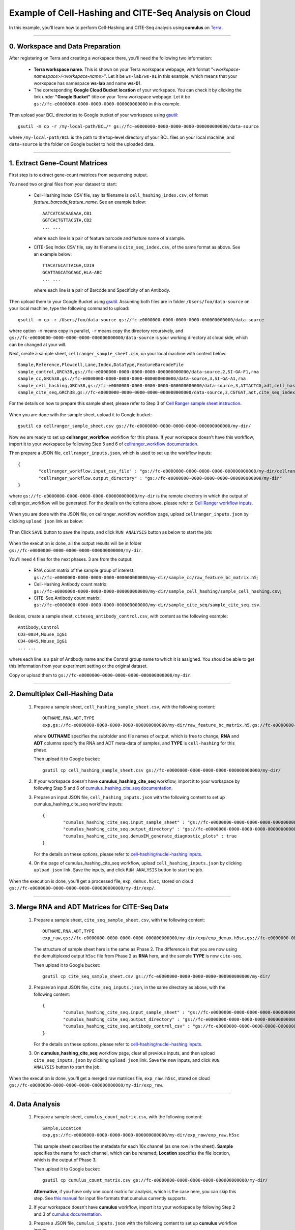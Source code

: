 Example of Cell-Hashing and CITE-Seq Analysis on Cloud
++++++++++++++++++++++++++++++++++++++++++++++++++++++

In this example, you'll learn how to perform Cell-Hashing and CITE-Seq analysis using **cumulus** on Terra_.

-----------------------------

0. Workspace and Data Preparation
^^^^^^^^^^^^^^^^^^^^^^^^^^^^^^^^^^

After registering on Terra and creating a workspace there, you'll need the following two information:

	* **Terra workspace name**. This is shown on your Terra workspace webpage, with format *"<workspace-namespace>/<workspace-name>"*. Let it be ``ws-lab/ws-01`` in this example, which means that your workspace has namespace **ws-lab** and name **ws-01**.
	* The corresponding **Google Cloud Bucket location** of your workspace. You can check it by clicking the link under **"Google Bucket"** title on your Terra workspace webpage. Let it be ``gs://fc-e0000000-0000-0000-0000-000000000000`` in this example.

Then upload your BCL directories to Google bucket of your workspace using gsutil_::

	gsutil -m cp -r /my-local-path/BCL/* gs://fc-e0000000-0000-0000-0000-000000000000/data-source

where ``/my-local-path/BCL`` is the path to the top-level directory of your BCL files on your local machine, and ``data-source`` is the folder on Google bucket to hold the uploaded data.

------------------------

1. Extract Gene-Count Matrices
^^^^^^^^^^^^^^^^^^^^^^^^^^^^^^^^^

First step is to extract gene-count matrices from sequencing output. 


You need two original files from your dataset to start:

	* Cell-Hashing Index CSV file, say its filename is ``cell_hashing_index.csv``, of format *feature_barcode,feature_name*. See an example below::

		AATCATCACAAGAAA,CB1
		GGTCACTGTTACGTA,CB2
		... ...

	  where each line is a pair of feature barcode and feature name of a sample.

	* CITE-Seq Index CSV file, say its filename is ``cite_seq_index.csv``, of the same format as above. See an example below::

		TTACATGCATTACGA,CD19
		GCATTAGCATGCAGC,HLA-ABC
		... ...

	  where each line is a pair of Barcode and Specificity of an Antibody.

Then upload them to your Google Bucket using gsutil_. Assuming both files are in folder ``/Users/foo/data-source`` on your local machine, type the following command to upload::

	gsutil -m cp -r /Users/foo/data-source gs://fc-e0000000-0000-0000-0000-000000000000/data-source

where option ``-m`` means copy in parallel, ``-r`` means copy the directory recursively, and ``gs://fc-e0000000-0000-0000-0000-000000000000/data-source`` is your working directory at cloud side, which can be changed at your will.

Next, create a sample sheet, ``cellranger_sample_sheet.csv``, on your local machine with content below::

	Sample,Reference,Flowcell,Lane,Index,DataType,FeatureBarcodeFile
	sample_control,GRCh38,gs://fc-e0000000-0000-0000-0000-000000000000/data-source,2,SI-GA-F1,rna
	sample_cc,GRCh38,gs://fc-e0000000-0000-0000-0000-000000000000/data-source,3,SI-GA-A1,rna
	sample_cell_hashing,GRCh38,gs://fc-e0000000-0000-0000-0000-000000000000/data-source,3,ATTACTCG,adt,cell_hashing_index.csv
	sample_cite_seq,GRCh38,gs://fc-e0000000-0000-0000-0000-000000000000/data-source,3,CGTGAT,adt,cite_seq_index.csv

For the details on how to prepare this sample sheet, please refer to Step 3 of `Cell Ranger sample sheet instruction`_.

	.. _Cell Ranger sample sheet instruction: ../cellranger.html

When you are done with the sample sheet, upload it to Google bucket::

	gsutil cp cellranger_sample_sheet.csv gs://fc-e0000000-0000-0000-0000-000000000000/my-dir/

Now we are ready to set up **cellranger_workflow** workflow for this phase. If your workspace doesn't have this workflow, import it to your workspace by following Step 5 and 6 of `cellranger_workflow documentation <../cellranger.html>`_. 

Then prepare a JSON file, ``cellranger_inputs.json``, which is used to set up the workflow inputs::

	{
		"cellranger_workflow.input_csv_file" : "gs://fc-e0000000-0000-0000-0000-000000000000/my-dir/cellranger_sample_sheet.csv",
		"cellranger_workflow.output_directory" : "gs://fc-e0000000-0000-0000-0000-000000000000/my-dir"
	}

where ``gs://fc-e0000000-0000-0000-0000-000000000000/my-dir`` is the remote directory in which the output of cellranger_workflow will be generated. For the details on the options above, please refer to `Cell Ranger workflow inputs`_.

	.. _Cell Ranger workflow inputs: ../cellranger.html#cellranger-workflow-inputs

When you are done with the JSON file, on cellranger_workflow workflow page, upload ``cellranger_inputs.json`` by clicking ``upload json`` link as below:

	.. image:: ../images/upload_json.png 
	   :scale: 70%

Then Click ``SAVE`` button to save the inputs, and click ``RUN ANALYSIS`` button as below to start the job:

	.. image:: ../images/run_analysis.png
	   :scale: 70%

When the execution is done, all the output results will be in folder ``gs://fc-e0000000-0000-0000-0000-000000000000/my-dir``. 

You'll need 4 files for the next phases. 3 are from the output:

	* RNA count matrix of the sample group of interest: ``gs://fc-e0000000-0000-0000-0000-000000000000/my-dir/sample_cc/raw_feature_bc_matrix.h5``;
	* Cell-Hashing Antibody count matrix: ``gs://fc-e0000000-0000-0000-0000-000000000000/my-dir/sample_cell_hashing/sample_cell_hashing.csv``;
	* CITE-Seq Antibody count matrix: ``gs://fc-e0000000-0000-0000-0000-000000000000/my-dir/sample_cite_seq/sample_cite_seq.csv``.

Besides, create a sample sheet, ``citeseq_antibody_control.csv``, with content as the following example::

	Antibody,Control
	CD3-0034,Mouse_IgG1
	CD4-0045,Mouse_IgG1
	... ...

where each line is a pair of Antibody name and the Control group name to which it is assigned. You should be able to get this information from your experiment setting or the original dataset.

Copy or upload them to ``gs://fc-e0000000-0000-0000-0000-000000000000/my-dir``.

-------------------------------------

2. Demultiplex Cell-Hashing Data
^^^^^^^^^^^^^^^^^^^^^^^^^^^^^^^^^^^^^

	#. Prepare a sample sheet, ``cell_hashing_sample_sheet.csv``, with the following content::

		OUTNAME,RNA,ADT,TYPE
		exp,gs://fc-e0000000-0000-0000-0000-000000000000/my-dir/raw_feature_bc_matrix.h5,gs://fc-e0000000-0000-0000-0000-000000000000/my-dir/sample_cell_hashing.csv,cell-hashing

	   where **OUTNAME** specifies the subfolder and file names of output, which is free to change, **RNA** and **ADT** columns specify the RNA and ADT meta-data of samples, and **TYPE** is ``cell-hashing`` for this phase.

	   Then upload it to Google bucket::

	   	gsutil cp cell_hashing_sample_sheet.csv gs://fc-e0000000-0000-0000-0000-000000000000/my-dir/

	#. If your workspace doesn't have **cumulus_hashing_cite_seq** workflow, import it to your workspace by following Step 5 and 6 of `cumulus_hashing_cite_seq documentation <../hashing_cite_seq.html>`_.
	
	#. Prepare an input JSON file, ``cell_hashing_inputs.json`` with the following content to set up cumulus_hashing_cite_seq workflow inputs::

		{
			"cumulus_hashing_cite_seq.input_sample_sheet" : "gs://fc-e0000000-0000-0000-0000-000000000000/my-dir/cell_hashing_sample_sheet.csv",
			"cumulus_hashing_cite_seq.output_directory" : "gs://fc-e0000000-0000-0000-0000-000000000000/my-dir/",
			"cumulus_hashing_cite_seq.demuxEM_generate_diagnostic_plots" : true
		}

	   For the details on these options, please refer to `cell-hashing/nuclei-hashing inputs`_.

	   .. _cell-hashing/nuclei-hashing inputs: ../hashing_cite_seq.html#cumulus-hashing-cite-seq-inputs

	#. On the page of cumulus_hashing_cite_seq workflow, upload ``cell_hashing_inputs.json`` by clicking ``upload json`` link. Save the inputs, and click ``RUN ANALYSIS`` button to start the job.

When the execution is done, you'll get a processed file, ``exp_demux.h5sc``, stored on cloud ``gs://fc-e0000000-0000-0000-0000-000000000000/my-dir/exp/``.


----------------------------------------------------

3. Merge RNA and ADT Matrices for CITE-Seq Data
^^^^^^^^^^^^^^^^^^^^^^^^^^^^^^^^^^^^^^^^^^^^^^^^^^^^

	#. Prepare a sample sheet, ``cite_seq_sample_sheet.csv``, with the following content::

		OUTNAME,RNA,ADT,TYPE
		exp_raw,gs://fc-e0000000-0000-0000-0000-000000000000/my-dir/exp/exp_demux.h5sc,gs://fc-e0000000-0000-0000-0000-000000000000/my-dir/sample_cite_seq.csv,cite-seq

	   The structure of sample sheet here is the same as Phase 2. The difference is that you are now using the demultiplexed output ``h5sc`` file from Phase 2 as **RNA** here, and the sample **TYPE** is now ``cite-seq``.

	   Then upload it to Google bucket::

	   	gsutil cp cite_seq_sample_sheet.csv gs://fc-e0000000-0000-0000-0000-000000000000/my-dir/

	#. Prepare an input JSON file, ``cite_seq_inputs.json``, in the same directory as above, with the following content::

		{
			"cumulus_hashing_cite_seq.input_sample_sheet" : "gs://fc-e0000000-0000-0000-0000-000000000000/my-dir/cite_seq_sample_sheet.csv",
			"cumulus_hashing_cite_seq.output_directory" : "gs://fc-e0000000-0000-0000-0000-000000000000/my-dir/",
			"cumulus_hashing_cite_seq.antibody_control_csv" : "gs://fc-e0000000-0000-0000-0000-000000000000/my-dir/citeseq_antibody_control.csv"
		}

	   For the details on these options, please refer to `cell-hashing/nuclei-hashing inputs`_.

	#. On **cumulus_hashing_cite_seq** workflow page, clear all previous inputs, and then upload ``cite_seq_inputs.json`` by clicking ``upload json`` link. Save the new inputs, and click ``RUN ANALYSIS`` button to start the job.

When the execution is done, you'll get a merged raw matrices file, ``exp_raw.h5sc``, stored on cloud ``gs://fc-e0000000-0000-0000-0000-000000000000/my-dir/exp_raw``.


-------------------

4. Data Analysis
^^^^^^^^^^^^^^^^^^^

	#. Prepare a sample sheet, ``cumulus_count_matrix.csv``, with the following content::

		Sample,Location
		exp,gs://fc-e0000000-0000-0000-0000-000000000000/my-dir/exp_raw/exp_raw.h5sc

	   This sample sheet describes the metadata for each 10x channel (as one row in the sheet). **Sample** specifies the name for each channel, which can be renamed; **Location** specifies the file location, which is the output of Phase 3.

	   Then upload it to Google bucket::

	   	gsutil cp cumulus_count_matrix.csv gs://fc-e0000000-0000-0000-0000-000000000000/my-dir/

	   **Alternative**, if you have only one count matrix for analysis, which is the case here, you can skip this step. See `this manual`_ for input file formats that cumulus currently supports.

	#. If your workspace doesn't have **cumulus** workflow, import it to your workspace by following Step 2 and 3 of `cumulus documentation <../cumulus.html>`_.

	#. Prepare a JSON file, ``cumulus_inputs.json`` with the following content to set up **cumulus** workflow inputs::

		{
			"cumulus.input_file" : "gs://fc-e0000000-0000-0000-0000-000000000000/my-dir/cumulus_count_matrix.csv",
			"cumulus.output_name" : "gs://fc-e0000000-0000-0000-0000-000000000000/my-dir/results/exp_merged_out",
			"cumulus.num_cpu" : 8,
			"cumulus.select_only_singlets" : true,
			"cumulus.cite_seq" : true,
			"cumulus.run_louvain" : true,
			"cumulus.find_markers_lightgbm" : true,
			"cumulus.remove_ribo" : true,
			"cumulus.mwu" : true,
			"cumulus.annotate_cluster" : true,
			"cumulus.plot_fitsne" : "louvain_labels,assignment",
			"cumulus.plot_citeseq_fitsne" : "louvain_labels,assignment",
			"cumulus.plot_composition" : "louvain_labels:assignment"
		}

	   Alternatively, if you have only one count matrix for analysis and has skipped Step 1, directly set its location in ``cumulus.input_file`` parameter above. For this example, it is::

		{
			"cumulus.input_file" : "gs://fc-e0000000-0000-0000-0000-000000000000/my-dir/exp_raw/exp_raw.h5sc",
			... ...
		}

	   All the rest parameters remain the same.

	   Notice that for some file formats, ``cumulus.genome`` is required.

	   A typical cumulus pipeline consists of 4 steps, which is given here_. For the details of options above, please refer to `cumulus inputs`_.

	   .. _this manual: ../cumulus.html#prepare-input-data
	   .. _here: ../cumulus.html#cumulus-steps
	   .. _cumulus inputs: ../cumulus.html#global-inputs

	#. On the page of cumulus workflow, upload ``cumulus_inputs.json`` by clicking ``upload json`` link. Save the inputs, and click ``RUN ANALYSIS`` button to start the job.

When the execution is done, you'll get the following results stored on cloud ``gs://fc-e0000000-0000-0000-0000-000000000000/my-dir/results/`` to check:
	
	* ``exp_merged_out.h5sc``: The aggregated count matrix data. This file doesn't exist if your ``cumulus.input_file`` parameter is not a sample sheet.
	* ``exp_merged_out.h5ad``: The processed RNA matrix data.
	* ``exp_merged_out.filt.xlsx``: The Quality-Control (QC) summary of the raw data.
	* ``exp_merged_out.filt.{UMI, gene, mito}.pdf``: The QC plots of the raw data.
	* ``exp_merged_out.de.xlsx``: Differential Expression analysis result.
	* ``exp_merged_out.markers.xlsx``: Result on cluster-specific markers predicted by gradient boosting machine.
	* ``exp_merged_out.anno.txt``: Cell type annotation output.
	* ``exp_merged_out.fitsne.pdf``: FIt-SNE plot.
	* ``exp_merged_out.citeseq.fitsne.pdf``: CITE-Seq FIt-SNE plot.
	* ``exp_merged_out.louvain_labels.assignment.composition.pdf``: Composition plot.

You can directly go to your Google Bucket to view or download these results.

----------------------

(optional) Run Terra Workflows in Command Line
^^^^^^^^^^^^^^^^^^^^^^^^^^^^^^^^^^^^^^^^^^^^^^^

For Phase 1, 2, and 3, besides uploading sample sheets and setting-up workflow inputs on workflow pages, you can also start the workflow execution via command line using **altocumulus** tool.

First, install *altocumulus* by following `altocumulus installation instruction <../command_line.html#install-altocumulus-for-non-broad-users>`_.

#. For Phase 1 above, when you are done with creating a sample sheet ``cellranger_sample_sheet.csv`` on your local machine, in the same directory, prepare JSON file ``cellranger_inputs.json`` as below::

	{
		"cellranger_workflow.input_csv_file" : "cellranger_sample_sheet.csv",
		... ...
	}

   where all the rest parameters remain the same as in Phase 1. Import **cellranger_workflow** workflow to your workspace as usual.

   Now run the following command in the same directory on your local machine::

   	alto run -m cumulus/cellranger_workflow -w ws-lab/ws-01 --bucket-folder my-dir -i cellranger_input.json -o cellranger_input_updated.json

   Notice that if the execution failed, you could rerun the execution by setting ``cellranger_input_updated.json`` for ``-i`` option to use the sample sheet already uploaded to Google bucket. Similarly below.

#. For Phase 2 above, similarly, in the same directory of your ``cell_hashing_sample_sheet.csv`` file, prepare JSON file ``cell_hashing_inputs.json`` as below::

	{
		"cumulus_hashing_cite_seq.input_sample_sheet" : "cell_hashing_sample_sheet.csv",
		... ...
	}

   where all the rest parameters remain the same as in Phase 2. Import **cumulus_hashing_cite_seq** workflow to your workspace as usual.

   Run the following command in the same directory on your local machine::

	alto run -m cumulus/cumulus_hashing_cite_seq -w ws-lab/ws-01 --bucket-folder my-dir -i cell_hashing_inputs.json -o cell_hashing_inputs_updated.json

#. For Phase 3 above, similarly, in the same directory of your ``cite_seq_sample_sheet.csv`` file, prepare JSON file ``cite_seq_inputs.json`` as below::

	{
		"cumulus_hashing_cite_seq.input_sample_sheet" : "cite_seq_sample_sheet.csv",
		... ...
	}

   where all the rest parameters remain the same as in Phase 3.

   Run the following command in the same directory on your local machine::

	alto run -m cumulus/cumulus_hashing_cite_seq -w ws-lab/ws-01 --bucket-folder my-dir -i cite_seq_inputs.json -o cite_seq_inputs_updated.json

#. For Phase 4 above, similarly, in the same directory of your ``cumulus_count_matrix.csv`` file, prepare JSON file ``cumulus_inputs.json`` as below::

	{
		"cumulus.input_file" : "cumulus_count_matrix.csv",
		... ...
	}

   where all the rest parameters remain the same as in Phase 4. 

   **Alternatively**, if your input is not a sample sheet, simply set your ``cumulus_inputs.json`` as::

	{
		"cumulus.input_file" : "gs://fc-e0000000-0000-0000-0000-000000000000/my-dir/exp_raw/exp_raw.h5sc",
		... ...
	}

   where all the rest parameters remain the same.

   Run the following command in the same directory of your ``cumulus_inputs.json`` file::

	alto run -m cumulus/cumulus -w ws-lab/ws-01 --bucket-folder my-dir/results -i cumulus_inputs.json -o cumulus_inputs_updated.json


.. _Terra: https://app.terra.bio/
.. _gsutil: https://cloud.google.com/storage/docs/gsutil